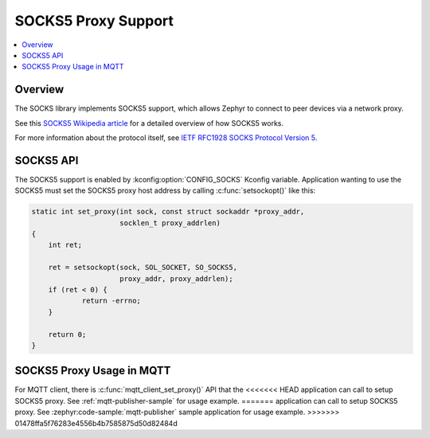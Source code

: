 .. _socks5_interface:

SOCKS5 Proxy Support
####################

.. contents::
    :local:
    :depth: 2

Overview
********

The SOCKS library implements SOCKS5 support, which allows Zephyr to connect
to peer devices via a network proxy.

See this
`SOCKS5 Wikipedia article <https://en.wikipedia.org/wiki/SOCKS#SOCKS5>`_
for a detailed overview of how SOCKS5 works.

For more information about the protocol itself, see
`IETF RFC1928 SOCKS Protocol Version 5 <https://tools.ietf.org/html/rfc1928>`_.

SOCKS5 API
**********

The SOCKS5 support is enabled by :kconfig:option:`CONFIG_SOCKS` Kconfig variable.
Application wanting to use the SOCKS5 must set the SOCKS5 proxy host address
by calling :c:func:`setsockopt()` like this:

.. code-block:: c

    static int set_proxy(int sock, const struct sockaddr *proxy_addr,
                         socklen_t proxy_addrlen)
    {
        int ret;

        ret = setsockopt(sock, SOL_SOCKET, SO_SOCKS5,
                         proxy_addr, proxy_addrlen);
        if (ret < 0) {
                return -errno;
        }

        return 0;
    }

SOCKS5 Proxy Usage in MQTT
**************************

For MQTT client, there is :c:func:`mqtt_client_set_proxy()` API that the
<<<<<<< HEAD
application can call to setup SOCKS5 proxy. See :ref:`mqtt-publisher-sample`
for usage example.
=======
application can call to setup SOCKS5 proxy. See :zephyr:code-sample:`mqtt-publisher`
sample application for usage example.
>>>>>>> 01478ffa5f76283e4556b4b7585875d50d82484d
